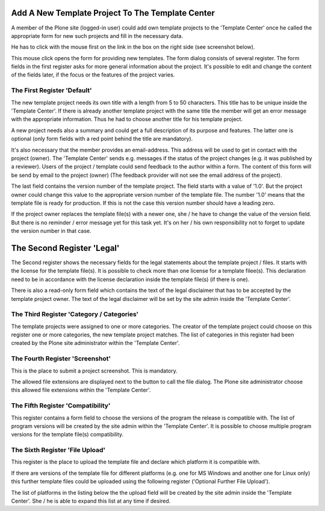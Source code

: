 Add A New Template Project To The Template Center
#################################################

A member of the Plone site (logged-in user) could add own template projects
to the 'Template Center' once he called the appropriate form for new such
projects and fill in the necessary data.

He has to click with the mouse first on the link in the box on the right
side (see screenshot below).

.. image:: images/create_template_project.png
   :width: 600

This mouse click opens the form for providing new templates. The form dialog
consists of several register. The form fields in the first register asks
for more general information about the project. It's possible to edit and
change the content of the fields later, if the focus or the features of the
project varies.

The First Register 'Default'
****************************

The new template project needs its own title with a length from 5 to 50
characters. This title has to be unique inside the 'Template Center'. If
there is already another template project with the same title the member
will get an error message with the appropriate information. Thus he had to
choose another title for his template project.

.. image:: images/template_project_form1.png
   :width: 600


A new project needs also a summary and could get a full description of its
purpose and features. The latter one is optional (only form fields with a
red point behind the title are mandatory).

It's also necessary that the member provides an email-address. This address
will be used to get in contact with the project (owner). The 'Template Center'
sends e.g. messages if the status of the project changes (e.g. it was
published by a reviewer). Users of the project / template could send feedback
to the author within a form. The content of this form will be send by email
to the project (owner) (The feedback provider will not see the email
address of the project).

The last field contains the version number of the template project. The
field starts with a value of '1.0'. But the project owner could change this
value to the appropriate version number of the template file. The number
'1.0' means that the template file is ready for production. If this is not
the case this version number should have a leading zero.

If the project owner replaces the template file(s) with a newer one, she / he
have to change the value of the version field. But there is no reminder /
error message yet for this task yet. It's on her / his own responsibility
not to forget to update the version number in that case.

The Second Register 'Legal'
###########################

The Second register shows the necessary fields for the legal statements about
the template project / files. It starts with the license for the template
file(s). It is possible to check more than one license for a template
filee(s). This declaration need to be in accordance with the license
declaration inside the template file(s) (if there is one).

.. image:: images/addon_release_form2.png
   :width: 600

There is also a read-only form field which contains the text of the legal
disclaimer that has to be accepted by the template project owner. The text of
the legal disclaimer will be set by the site admin inside the 'Template
Center'.


The Third Register 'Category / Categories'
*******************************************

The template projects were assigned to one or more categories. The creator
of the template project could choose on this register one or more categories,
the new template project matches. The list of categories in this register
had been created by the Plone site administrator within the 'Template Center'.

.. image:: images/template_project_form3.png
   :width: 600


The Fourth Register 'Screenshot'
**************************************

This is the place to submit a project screenshot. This is mandatory.

The allowed file extensions are displayed next to the button to call
the file dialog. The Plone site administrator choose this allowed file
extensions within the 'Template Center'.

.. image:: images/addon_project_form4.png
   :width: 600


The Fifth Register 'Compatibility'
**********************************

This register contains a form field to choose the versions of the program the
release is compatible with. The list of program versions will be created by
the site admin within the 'Template Center'. It is possible to choose
multiple program versions for the template file(s) compatibility.

.. image:: images/addon_release_form5.png
   :width: 600


The Sixth Register 'File Upload'
********************************

This register is the place to upload the template file and declare which
platform it is compatible with.

.. image:: images/addon_release_form6.png
   :width: 600

If there are versions of the template file for different platforms (e.g. one
for MS Windows and another one for Linux only) this further template files
could be uploaded using the following register ('Optional Further File
Upload').

The list of platforms in the listing below the the upload field will be
created by the site admin inside the 'Template Center'. She / he is able
to expand this list at any time if desired.
